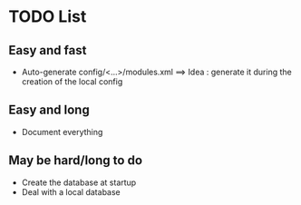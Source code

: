 * TODO List
** Easy and fast
- Auto-generate config/<...>/modules.xml ==> Idea : generate it during the creation of the local config

** Easy and long
- Document everything

** May be hard/long to do
- Create the database at startup
- Deal with a local database
